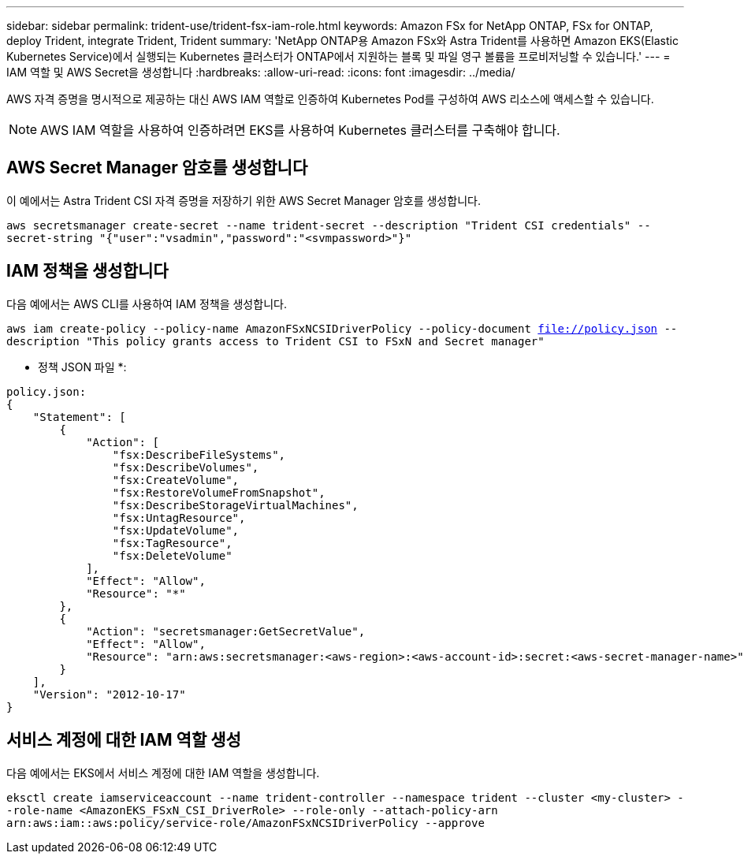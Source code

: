 ---
sidebar: sidebar 
permalink: trident-use/trident-fsx-iam-role.html 
keywords: Amazon FSx for NetApp ONTAP, FSx for ONTAP, deploy Trident, integrate Trident, Trident 
summary: 'NetApp ONTAP용 Amazon FSx와 Astra Trident를 사용하면 Amazon EKS(Elastic Kubernetes Service)에서 실행되는 Kubernetes 클러스터가 ONTAP에서 지원하는 블록 및 파일 영구 볼륨을 프로비저닝할 수 있습니다.' 
---
= IAM 역할 및 AWS Secret을 생성합니다
:hardbreaks:
:allow-uri-read: 
:icons: font
:imagesdir: ../media/


[role="lead"]
AWS 자격 증명을 명시적으로 제공하는 대신 AWS IAM 역할로 인증하여 Kubernetes Pod를 구성하여 AWS 리소스에 액세스할 수 있습니다.


NOTE: AWS IAM 역할을 사용하여 인증하려면 EKS를 사용하여 Kubernetes 클러스터를 구축해야 합니다.



== AWS Secret Manager 암호를 생성합니다

이 예에서는 Astra Trident CSI 자격 증명을 저장하기 위한 AWS Secret Manager 암호를 생성합니다.

`aws secretsmanager create-secret --name trident-secret --description "Trident CSI credentials" --secret-string "{"user":"vsadmin","password":"<svmpassword>"}"`



== IAM 정책을 생성합니다

다음 예에서는 AWS CLI를 사용하여 IAM 정책을 생성합니다.

`aws iam create-policy --policy-name AmazonFSxNCSIDriverPolicy --policy-document file://policy.json --description "This policy grants access to Trident CSI to FSxN and Secret manager"`

* 정책 JSON 파일 *:

[listing]
----
policy.json:
{
    "Statement": [
        {
            "Action": [
                "fsx:DescribeFileSystems",
                "fsx:DescribeVolumes",
                "fsx:CreateVolume",
                "fsx:RestoreVolumeFromSnapshot",
                "fsx:DescribeStorageVirtualMachines",
                "fsx:UntagResource",
                "fsx:UpdateVolume",
                "fsx:TagResource",
                "fsx:DeleteVolume"
            ],
            "Effect": "Allow",
            "Resource": "*"
        },
        {
            "Action": "secretsmanager:GetSecretValue",
            "Effect": "Allow",
            "Resource": "arn:aws:secretsmanager:<aws-region>:<aws-account-id>:secret:<aws-secret-manager-name>"
        }
    ],
    "Version": "2012-10-17"
}
----


== 서비스 계정에 대한 IAM 역할 생성

다음 예에서는 EKS에서 서비스 계정에 대한 IAM 역할을 생성합니다.

`eksctl create iamserviceaccount --name trident-controller --namespace trident --cluster <my-cluster> --role-name <AmazonEKS_FSxN_CSI_DriverRole> --role-only --attach-policy-arn arn:aws:iam::aws:policy/service-role/AmazonFSxNCSIDriverPolicy --approve`
